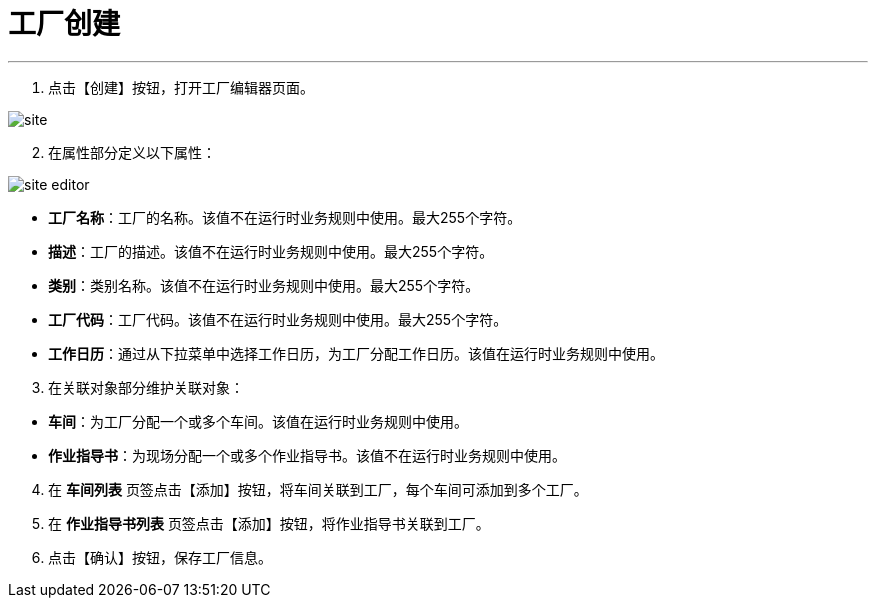 = 工厂创建

---

. 点击【创建】按钮，打开工厂编辑器页面。

image::site.png[align="center"]

[start=2]
. 在属性部分定义以下属性：

image::site-editor.png[align="center"]

* *工厂名称*：工厂的名称。该值不在运行时业务规则中使用。最大255个字符。
* *描述*：工厂的描述。该值不在运行时业务规则中使用。最大255个字符。
* *类别*：类别名称。该值不在运行时业务规则中使用。最大255个字符。
* *工厂代码*：工厂代码。该值不在运行时业务规则中使用。最大255个字符。
* *工作日历*：通过从下拉菜单中选择工作日历，为工厂分配工作日历。该值在运行时业务规则中使用。

[start=3]
. 在关联对象部分维护关联对象：

[[configsets-create]]
* *车间*：为工厂分配一个或多个车间。该值在运行时业务规则中使用。
* *作业指导书*：为现场分配一个或多个作业指导书。该值不在运行时业务规则中使用。

[start=4]
. 在 *`车间列表`* 页签点击【添加】按钮，将车间关联到工厂，每个车间可添加到多个工厂。

. 在 *`作业指导书列表`* 页签点击【添加】按钮，将作业指导书关联到工厂。

. 点击【确认】按钮，保存工厂信息。